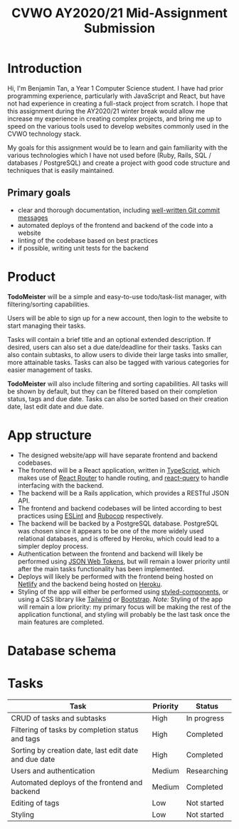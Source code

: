 #+TITLE: CVWO AY2020/21 Mid-Assignment Submission
#+LATEX_HEADER: \usepackage[margin=1.5in]{geometry}
#+LATEX_CLASS_OPTIONS: [12pt]
#+OPTIONS: toc:nil

* Introduction
Hi, I'm Benjamin Tan, a Year 1 Computer Science student. I have had prior programming experience, particularly with JavaScript and React, but have not had experience in creating a full-stack project from scratch. I hope that this assignment during the AY2020/21 winter break would allow me increase my experience in creating complex projects, and bring me up to speed on the various tools used to develop websites commonly used in the CVWO technology stack.

My goals for this assignment would be to learn and gain familiarity with the various technologies which I have not used before (Ruby, Rails, SQL / databases / PostgreSQL) and create a project with good code structure and techniques that is easily maintained.

** Primary goals
- clear and thorough documentation, including [[https://tbaggery.com/2008/04/19/a-note-about-git-commit-messages.html][well-written Git commit messages]]
- automated deploys of the frontend and backend of the code into a website
- linting of the codebase based on best practices
- if possible, writing unit tests for the backend

* Product
*TodoMeister* will be a simple and easy-to-use todo/task-list manager, with filtering/sorting capabilities.

Users will be able to sign up for a new account, then login to the website to start managing their tasks.

Tasks will contain a brief title and an optional extended description. If desired, users can also set a due date/deadline for their tasks. Tasks can also contain subtasks, to allow users to divide their large tasks into smaller, more attainable tasks. Tasks can also be tagged with various categories for easier management of tasks.

*TodoMeister* will also include filtering and sorting capabilities. All tasks will be shown by default, but they can be filtered based on their completion status, tags and due date. Tasks can also be sorted based on their creation date, last edit date and due date.

* App structure
- The designed website/app will have separate frontend and backend codebases.
- The frontend will be a React application, written in [[https://www.typescriptlang.org/][TypeScript]], which makes use of [[https://reactrouter.com/][React Router]] to handle routing, and [[https://react-query.tanstack.com/][react-query]] to handle interfacing with the backend.
- The backend will be a Rails application, which provides a RESTful JSON API.
- The frontend and backend codebases will be linted according to best practices using [[https://eslint.org/][ESLint]] and [[https://github.com/rubocop-hq/rubocop][Rubocop]] respectively.
- The backend will be backed by a PostgreSQL database. PostgreSQL was chosen since it appears to be one of the more widely used relational databases, and is offered by Heroku, which could lead to a simpler deploy process.
- Authentication between the frontend and backend will likely be performed using [[https://github.com/jwt/ruby-jwt][JSON Web Tokens]], but will remain a lower priority until after the main tasks functionality has been implemented.
- Deploys will likely be performed with the frontend being hosted on [[https://www.netlify.com/][Netlify]] and the backend being hosted on [[https://www.heroku.com/][Heroku]].
- Styling of the app will either be performed using [[https://styled-components.com/][styled-components]], or using a CSS library like [[https://www.tailwindapp.com/][Tailwind]] or [[https://getbootstrap.com/][Bootstrap]].
  /Note:/ Styling of the app will remain a low priority: my primary focus will be making the rest of the application functional, and styling will probably be the last task once the main features are completed.

* Database schema
[[file:./database-schema.jpg]]

* Tasks
| Task                                                  | Priority | Status      |
|-------------------------------------------------------+----------+-------------|
| CRUD of tasks and subtasks                            | High     | In progress |
| Filtering of tasks by completion status and tags      | High     | Completed   |
| Sorting by creation date, last edit date and due date | High     | Completed   |
| Users and authentication                              | Medium   | Researching |
| Automated deploys of the frontend and backend         | Medium   | Completed   |
| Editing of tags                                       | Low      | Not started |
| Styling                                               | Low      | Not started |
